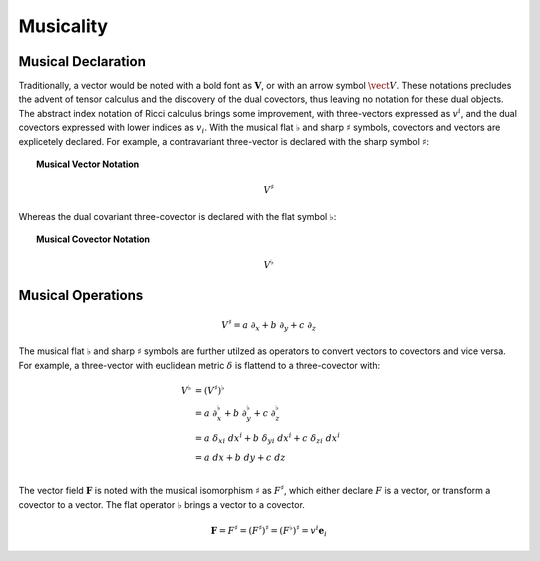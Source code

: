 .. Theoretical Universe (c) by Stéphane Haussler

.. Theoretical Universe is licensed under a Creative Commons Attribution 4.0
.. International License. You should have received a copy of the license along
.. with this work. If not, see <https://creativecommons.org/licenses/by/4.0/>.

.. _musical_isomorphisms:

Musicality
==========

.. rst-class:: custom-author

   by Stéphane Haussler

Musical Declaration
-------------------

Traditionally, a vector would be noted with a bold font as :math:`\mathbf{V}`,
or with an arrow symbol :math:`\vect{V}`. These notations precludes the advent
of tensor calculus and the discovery of the dual covectors, thus leaving no
notation for these dual objects. The abstract index notation of Ricci calculus
brings some improvement, with three-vectors expressed as :math:`v^i`, and the
dual covectors expressed with lower indices as :math:`v_i`. With the musical
flat :math:`♭` and sharp :math:`♯` symbols, covectors and vectors are
explicetely declared. For example, a contravariant three-vector is declared with
the sharp symbol :math:`♯`:

.. topic:: Musical Vector Notation

   .. math:: V^♯

Whereas the dual covariant three-covector is declared with the flat symbol
:math:`♭`:

.. topic:: Musical Covector Notation

   .. math:: V^♭

Musical Operations
------------------

.. math::

   V^♯ = a \; ∂_x + b \; ∂_y + c \; ∂_z

The musical flat :math:`♭` and sharp :math:`♯` symbols are further utilzed as
operators to convert vectors to covectors and vice versa. For example, a
three-vector with euclidean metric :math:`δ` is flattend to a three-covector
with:

.. math::

   V^{♭} &= (V^♯)^♭                                                         \\
         &= a \; ∂_x^♭ + b \; ∂_y^♭ + c \; ∂_z^♭                            \\
         &= a \; δ_{xi} \; dx^i + b \; δ_{yi} \; dx^i + c \; δ_{zi} \; dx^i \\
         &= a \; dx + b \; dy + c \; dz                                     \\

The vector field :math:`\mathbf{F}` is noted with the musical isomorphism
:math:`\sharp` as :math:`F^\sharp`, which either declare :math:`F` is a vector,
or transform a covector to a vector. The flat operator :math:`\flat` brings a
vector to a covector.

.. math::

   \mathbf{F}=F^\sharp=(F^\sharp)^\sharp=(F^\flat)^\sharp = v^i \mathbf{e}_i
